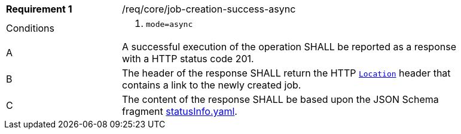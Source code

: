 [[req_core_job-creation-success-async]]
[width="90%",cols="2,6a"]
|===
|*Requirement {counter:req-id}* |/req/core/job-creation-success-async +
^|Conditions | . `mode=async`
^|A |A successful execution of the operation SHALL be reported as a response with a HTTP status code 201.
^|B |The header of the response SHALL return the HTTP https://datatracker.ietf.org/doc/html/rfc7231#page-68[`Location`] header that contains a link to the newly created job.
^|C |The content of the response SHALL be based upon the JSON Schema fragment https://raw.githubusercontent.com/opengeospatial/ogcapi-processes/master/core/openapi/schemas/statusInfo.yaml[statusInfo.yaml].
|===

